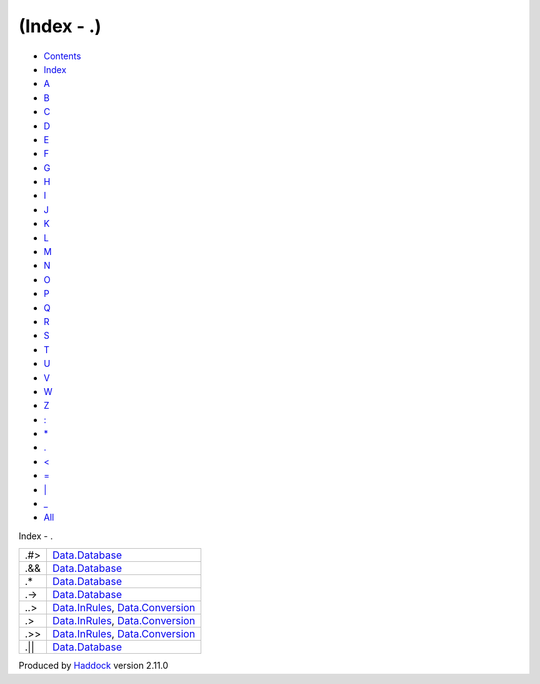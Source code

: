 ===========
(Index - .)
===========

-  `Contents <index.html>`__
-  `Index <doc-index.html>`__

 

-  `A <doc-index-A.html>`__
-  `B <doc-index-B.html>`__
-  `C <doc-index-C.html>`__
-  `D <doc-index-D.html>`__
-  `E <doc-index-E.html>`__
-  `F <doc-index-F.html>`__
-  `G <doc-index-G.html>`__
-  `H <doc-index-H.html>`__
-  `I <doc-index-I.html>`__
-  `J <doc-index-J.html>`__
-  `K <doc-index-K.html>`__
-  `L <doc-index-L.html>`__
-  `M <doc-index-M.html>`__
-  `N <doc-index-N.html>`__
-  `O <doc-index-O.html>`__
-  `P <doc-index-P.html>`__
-  `Q <doc-index-Q.html>`__
-  `R <doc-index-R.html>`__
-  `S <doc-index-S.html>`__
-  `T <doc-index-T.html>`__
-  `U <doc-index-U.html>`__
-  `V <doc-index-V.html>`__
-  `W <doc-index-W.html>`__
-  `Z <doc-index-Z.html>`__
-  `: <doc-index-58.html>`__
-  `\* <doc-index-42.html>`__
-  `. <doc-index-46.html>`__
-  `< <doc-index-60.html>`__
-  `= <doc-index-61.html>`__
-  `\| <doc-index-124.html>`__
-  `\_ <doc-index-95.html>`__
-  `All <doc-index-All.html>`__

Index - .

+---------+------------------------------------------------------------------------------------------------------------+
| .#>     | `Data.Database <Data-Database.html#v:.-35--62->`__                                                         |
+---------+------------------------------------------------------------------------------------------------------------+
| .&&     | `Data.Database <Data-Database.html#v:.-38--38->`__                                                         |
+---------+------------------------------------------------------------------------------------------------------------+
| .\*     | `Data.Database <Data-Database.html#v:.-42->`__                                                             |
+---------+------------------------------------------------------------------------------------------------------------+
| .->     | `Data.Database <Data-Database.html#v:.-45--62->`__                                                         |
+---------+------------------------------------------------------------------------------------------------------------+
| ..>     | `Data.InRules <Data-InRules.html#v:..-62->`__, `Data.Conversion <Data-Conversion.html#v:..-62->`__         |
+---------+------------------------------------------------------------------------------------------------------------+
| .>      | `Data.InRules <Data-InRules.html#v:.-62->`__, `Data.Conversion <Data-Conversion.html#v:.-62->`__           |
+---------+------------------------------------------------------------------------------------------------------------+
| .>>     | `Data.InRules <Data-InRules.html#v:.-62--62->`__, `Data.Conversion <Data-Conversion.html#v:.-62--62->`__   |
+---------+------------------------------------------------------------------------------------------------------------+
| .\|\|   | `Data.Database <Data-Database.html#v:.-124--124->`__                                                       |
+---------+------------------------------------------------------------------------------------------------------------+

Produced by `Haddock <http://www.haskell.org/haddock/>`__ version 2.11.0
